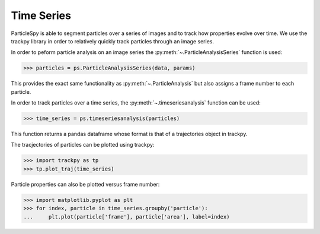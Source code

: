 .. _time_series:

***********
Time Series
***********

ParticleSpy is able to segment particles over a series of images and to track how properties evolve over time.
We use the trackpy library in order to relatively quickly track particles through an image series.

In order to peform particle analysis on an image series the :py:meth:`~.ParticleAnalysisSeries` function is used:

.. code-block:: python

    >>> particles = ps.ParticleAnalysisSeries(data, params)

This provides the exact same functionality as :py:meth:`~.ParticleAnalysis` but also assigns a frame number to each particle.

In order to track particles over a time series, the :py:meth:`~.timeseriesanalysis` function can be used:

.. code-block:: python

    >>> time_series = ps.timeseriesanalysis(particles)

This function returns a pandas dataframe whose format is that of a trajectories object in trackpy.

The tracjectories of particles can be plotted using trackpy:

.. code-block:: python

    >>> import trackpy as tp
    >>> tp.plot_traj(time_series)

Particle properties can also be plotted versus frame number:

.. code-block:: python

    >>> import matplotlib.pyplot as plt
    >>> for index, particle in time_series.groupby('particle'):
    ...     plt.plot(particle['frame'], particle['area'], label=index)